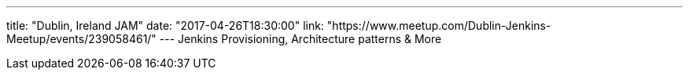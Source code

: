 ---
title: "Dublin, Ireland JAM"
date: "2017-04-26T18:30:00"
link: "https://www.meetup.com/Dublin-Jenkins-Meetup/events/239058461/"
---
Jenkins Provisioning, Architecture patterns & More
